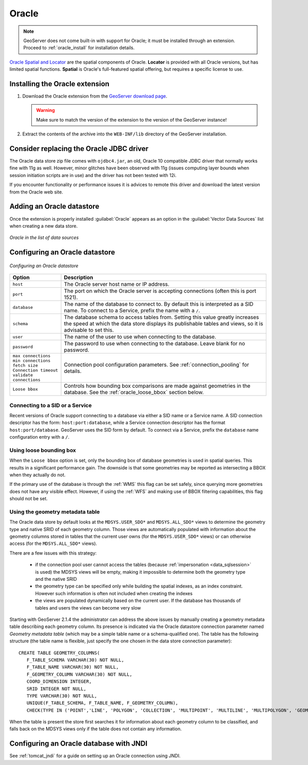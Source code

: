.. _data_oracle:

Oracle
======

.. note:: GeoServer does not come built-in with support for Oracle; it must be installed through an extension.  Proceed to :ref:`oracle_install` for installation details.

`Oracle Spatial and Locator <http://www.oracle.com/technology/products/spatial/index.html>`_ are the spatial components of Oracle.
**Locator** is provided with all Oracle versions, but has limited spatial functions.
**Spatial** is Oracle's full-featured spatial offering, but requires a specific license to use.

.. _oracle_install:

Installing the Oracle extension
-------------------------------

#. Download the Oracle extension from the `GeoServer download page <http://geoserver.org/display/GEOS/Download>`_.

   .. warning:: Make sure to match the version of the extension to the version of the GeoServer instance!

#. Extract the contents of the archive into the ``WEB-INF/lib`` directory of the GeoServer installation.

Consider replacing the Oracle JDBC driver
-----------------------------------------

The Oracle data store zip file comes with ``ojdbc4.jar``, an old, Oracle 10 compatible JDBC driver that normally works fine with 11g as well.
However, minor glitches have been observed with 11g (issues computing layer bounds when session initiation scripts are in use) and the driver
has not been tested with 12i.

If you encounter functionality or performance issues it is advices to remote this driver and download the latest version from the Oracle web site.

Adding an Oracle datastore
--------------------------

Once the extension is properly installed :guilabel:`Oracle` appears as an option in the :guilabel:`Vector Data Sources` list when creating a new data store.

.. figure:: images/oraclecreate.png
   :align: center

   *Oracle in the list of data sources*

Configuring an Oracle datastore
-------------------------------

.. figure:: images/oracleconfigure.png
   :align: center

   *Configuring an Oracle datastore*

.. list-table::
   :widths: 20 80

   * - **Option**
     - **Description**
   * - ``host``
     - The Oracle server host name or IP address.
   * - ``port``
     - The port on which the Oracle server is accepting connections (often this is port 1521).
   * - ``database``
     - The name of the database to connect to.  
       By default this is interpreted as a SID name.  To connect to a Service, prefix the name with a ``/``.
   * - ``schema``
     - The database schema to access tables from. Setting this value greatly increases the speed at which the data store displays its publishable tables and views, so it is advisable to set this.
   * - ``user``
     - The name of the user to use when connecting to the database.
   * - ``password``
     - The password to use when connecting to the database.  Leave blank for no password.
   * - ``max connections``
       ``min connections``
       ``fetch size``
       ``Connection timeout``
       ``validate connections``
     - Connection pool configuration parameters. See :ref:`connection_pooling` for details.
   * - ``Loose bbox``
     - 	Controls how bounding box comparisons are made against geometries in the database. See the :ref:`oracle_loose_bbox` section below.

     
Connecting to a SID or a Service
````````````````````````````````

Recent versions of Oracle support connecting to a database via either a SID name or a Service name.
A SID connection descriptor has the form:  ``host:port:database``, 
while a Service connection descriptor has the format ``host:port/database``.
GeoServer uses the SID form by default. To connect via a Service,
prefix the ``database`` name configuration entry with a ``/``.

.. _oracle_loose_bbox:

Using loose bounding box
````````````````````````

When the ``Loose bbox`` option is set, only the bounding box of database geometries is used in spatial queries.  This results in a significant performance gain. The downside is that some geometries may be reported as intersecting a BBOX when they actually do not.

If the primary use of the database is through the :ref:`WMS` this flag can be set safely, since querying more geometries does not have any visible effect. However, if using the :ref:`WFS` and making use of BBOX filtering capabilities, this flag should not be set.

Using the geometry metadata table
`````````````````````````````````

The Oracle data store by default looks at the ``MDSYS.USER_SDO*`` and ``MDSYS.ALL_SDO*`` views
to determine the geometry type and native SRID of each geometry column.
Those views are automatically populated with information about the geometry columns stored in tables that the current
user owns (for the ``MDSYS.USER_SDO*`` views) or can otherwise access (for the ``MDSYS.ALL_SDO*`` views).

There are a few issues with this strategy:

  * if the connection pool user cannot access the tables (because :ref:`impersonation <data_sqlsession>` is used) 
    the MDSYS views will be empty, making it impossible to determine both the geometry type and the native SRID
  * the geometry type can be specified only while building the spatial indexes, as an index constraint.  However 
    such information is often not included when creating the indexes
  * the views are populated dynamically based on the current user. If the database has thousands of tables and users
    the views can become very slow
    
Starting with GeoServer 2.1.4 the administrator can address the above issues by manually creating a geometry metadata table
describing each geometry column.
Its presence is indicated via the Oracle datastore connection parameter named *Geometry metadata table*
(which may be a simple table name or a schema-qualified one).
The table has the following structure (the table name is flexible, just specify the one chosen in the data store connection parameter)::

	CREATE TABLE GEOMETRY_COLUMNS(
	   F_TABLE_SCHEMA VARCHAR(30) NOT NULL, 
	   F_TABLE_NAME VARCHAR(30) NOT NULL, 
	   F_GEOMETRY_COLUMN VARCHAR(30) NOT NULL, 
	   COORD_DIMENSION INTEGER, 
	   SRID INTEGER NOT NULL, 
	   TYPE VARCHAR(30) NOT NULL,
	   UNIQUE(F_TABLE_SCHEMA, F_TABLE_NAME, F_GEOMETRY_COLUMN),
	   CHECK(TYPE IN ('POINT','LINE', 'POLYGON', 'COLLECTION', 'MULTIPOINT', 'MULTILINE', 'MULTIPOLYGON', 'GEOMETRY') ));
	   
When the table is present the store first searches it for information about each geometry column
to be classified, and falls back on the MDSYS views only if the table does not contain any information.

Configuring an Oracle database with JNDI
----------------------------------------

See :ref:`tomcat_jndi` for a guide on setting up an Oracle connection using JNDI.
